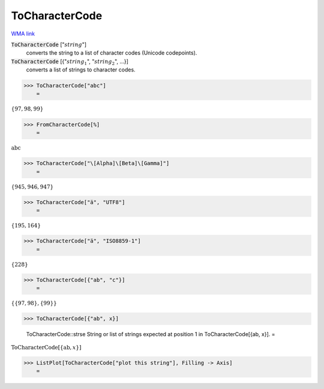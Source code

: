ToCharacterCode
===============

`WMA link <https://reference.wolfram.com/language/ref/ToCharacterCode.html>`_


:code:`ToCharacterCode` [":math:`string`"]
    converts the string to a list of character codes (Unicode
    codepoints).

:code:`ToCharacterCode` [{":math:`string_1`", ":math:`string_2`", ...}]
    converts a list of strings to character codes.





>>> ToCharacterCode["abc"]
    =

:math:`\left\{97,98,99\right\}`


>>> FromCharacterCode[%]
    =

:math:`\text{abc}`


>>> ToCharacterCode["\[Alpha]\[Beta]\[Gamma]"]
    =

:math:`\left\{945,946,947\right\}`


>>> ToCharacterCode["ä", "UTF8"]
    =

:math:`\left\{195,164\right\}`


>>> ToCharacterCode["ä", "ISO8859-1"]
    =

:math:`\left\{228\right\}`


>>> ToCharacterCode[{"ab", "c"}]
    =

:math:`\left\{\left\{97,98\right\},\left\{99\right\}\right\}`


>>> ToCharacterCode[{"ab", x}]

    ToCharacterCode::strse String or list of strings expected at position 1 in ToCharacterCode[{ab, x}].
    =

:math:`\text{ToCharacterCode}\left[\left\{\text{ab},x\right\}\right]`


>>> ListPlot[ToCharacterCode["plot this string"], Filling -> Axis]
    =

.. image:: tmpxcxbab_h.png
    :align: center



